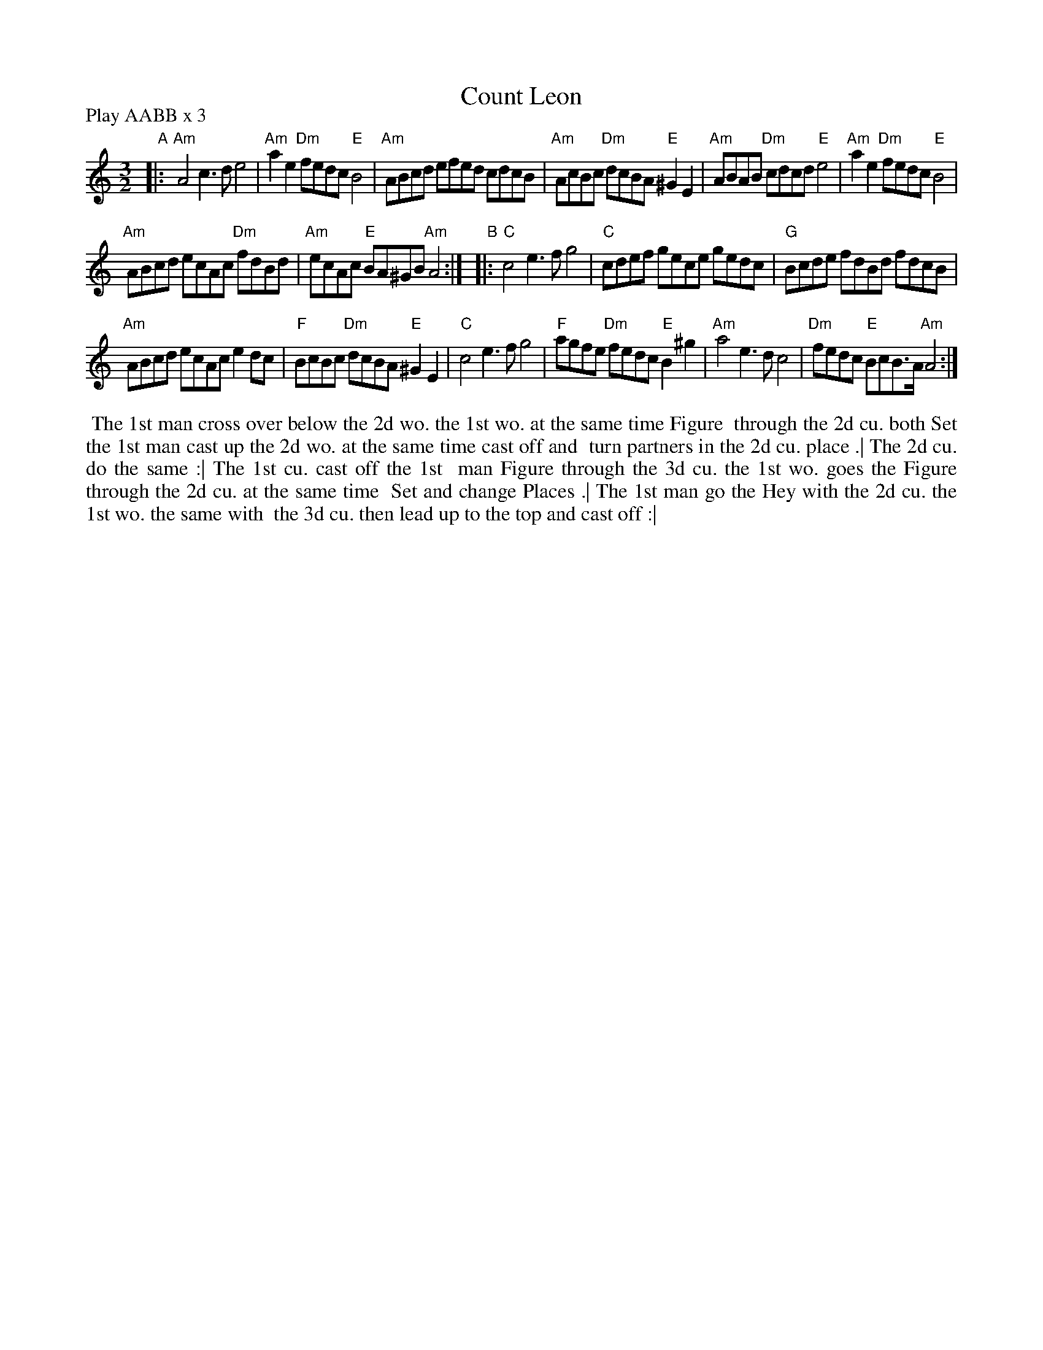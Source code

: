 X: 7
T: Count Leon
R: minuet
M: 3/2
L: 1/8
Z: 2011 John Chambers <jc:trillian.mit.edu>
B: Andrew Shaw "Mr Kynaston's Famous Dance" p.7
S: Image in Cal Howard's collection with modern and original versions of the tune.
N: footnote: "Reproduced courtesy of The Vaughan Williams Memorial Library, London."
P: Play AABB x 3
K: Am
% - - - - - - - - - -
"A"|:\
"Am"A4 c3d e4 | "Am"a2e2 "Dm"fedc "E"B4 | "Am"ABcd efed cdcB | "Am"AcBc "Dm"dcBA "E"^G2E2 |\
"Am"ABAB "Dm"cdcd "E"e4 | "Am"a2e2 "Dm"fedc "E"B4 |
"Am"ABcd ecAc "Dm"fdBd | "Am"ecAc "E"BA^GB "Am"A4 :|\
"B"|:\
"C"c4 e3f g4 | "C"cdef gece gedc | "G"Bcde fdBd fdcB |
"Am"ABcd ecAc e2dc |\
"F"BcBc "Dm"dcBA "E"^G2E2 | "C"c4 e3f g4 | "F"agfe "Dm"fedc "E"B2^g2 | "Am"a4 e3d c4 |\
"Dm"fedc "E"BcB>A "Am"A4 :|
%%begintext align
%%             The 1st man cross over below the 2d wo. the 1st wo. at the same time Figure
%% through the 2d cu. both Set the 1st man cast up the 2d wo. at the same time cast off and
%% turn partners in the 2d cu. place .| The 2d cu. do the same :| The 1st cu. cast off the 1st
%% man Figure through the 3d cu. the 1st wo. goes the Figure through the 2d cu. at the same time
%% Set and change Places .| The 1st man go the Hey with the 2d cu. the 1st wo. the same with
%% the 3d cu. then lead up to the top and cast off :|
%%endtext
